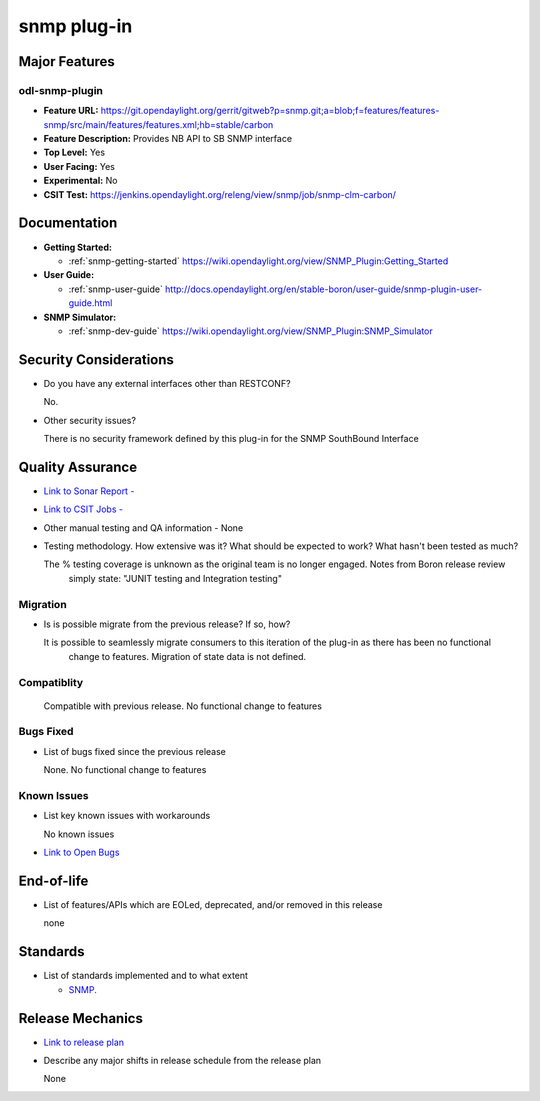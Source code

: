 ====
snmp plug-in
====

Major Features
==============

odl-snmp-plugin
--------

* **Feature URL:**  https://git.opendaylight.org/gerrit/gitweb?p=snmp.git;a=blob;f=features/features-snmp/src/main/features/features.xml;hb=stable/carbon
* **Feature Description:**  Provides NB API to SB SNMP interface
* **Top Level:** Yes
* **User Facing:** Yes
* **Experimental:** No
* **CSIT Test:** https://jenkins.opendaylight.org/releng/view/snmp/job/snmp-clm-carbon/

Documentation
=============

* **Getting Started:**

  * :ref:`snmp-getting-started` https://wiki.opendaylight.org/view/SNMP_Plugin:Getting_Started
  
* **User Guide:**

  * :ref:`snmp-user-guide` http://docs.opendaylight.org/en/stable-boron/user-guide/snmp-plugin-user-guide.html
    
* **SNMP Simulator:**

  * :ref:`snmp-dev-guide` https://wiki.opendaylight.org/view/SNMP_Plugin:SNMP_Simulator

Security Considerations
=======================

* Do you have any external interfaces other than RESTCONF?

  No.

* Other security issues?

  There is no security framework defined by this plug-in for the SNMP SouthBound Interface

Quality Assurance
=================

* `Link to Sonar Report -  <https://sonar.opendaylight.org/overview?id=69960>`_
* `Link to CSIT Jobs -  <https://jenkins.opendaylight.org/releng/view/snmp/job/snmp-clm-carbon/>`_
* Other manual testing and QA information - None
* Testing methodology. How extensive was it? What should be expected to work? What hasn't been tested as much?

  The % testing coverage is unknown as the original team is no longer engaged. Notes from Boron release review 
    simply state: "JUNIT testing and Integration testing"

Migration
---------

* Is is possible migrate from the previous release? If so, how?

  It is possible to seamlessly migrate consumers to this iteration of the plug-in as there has been no functional
   change to features. Migration of state data is not defined.

Compatiblity
------------

  Compatible with previous release. No functional change to features

Bugs Fixed
----------

* List of bugs fixed since the previous release

  None. No functional change to features

Known Issues
------------

* List key known issues with workarounds

  No known issues

* `Link to Open Bugs <https://bugs.opendaylight.org/buglist.cgi?component=General&list_id=29216&product=snmp>`_

  

End-of-life
===========

* List of features/APIs which are EOLed, deprecated, and/or removed in this release

  none

Standards
=========

* List of standards implemented and to what extent

  * `SNMP. <https://www.ietf.org/rfc/rfc1157.txt/>`_
    

Release Mechanics
=================

* `Link to release plan <https://wiki.opendaylight.org/view/SNMP_Plugin:Carbon_Release_Plan>`_
* Describe any major shifts in release schedule from the release plan

  None
